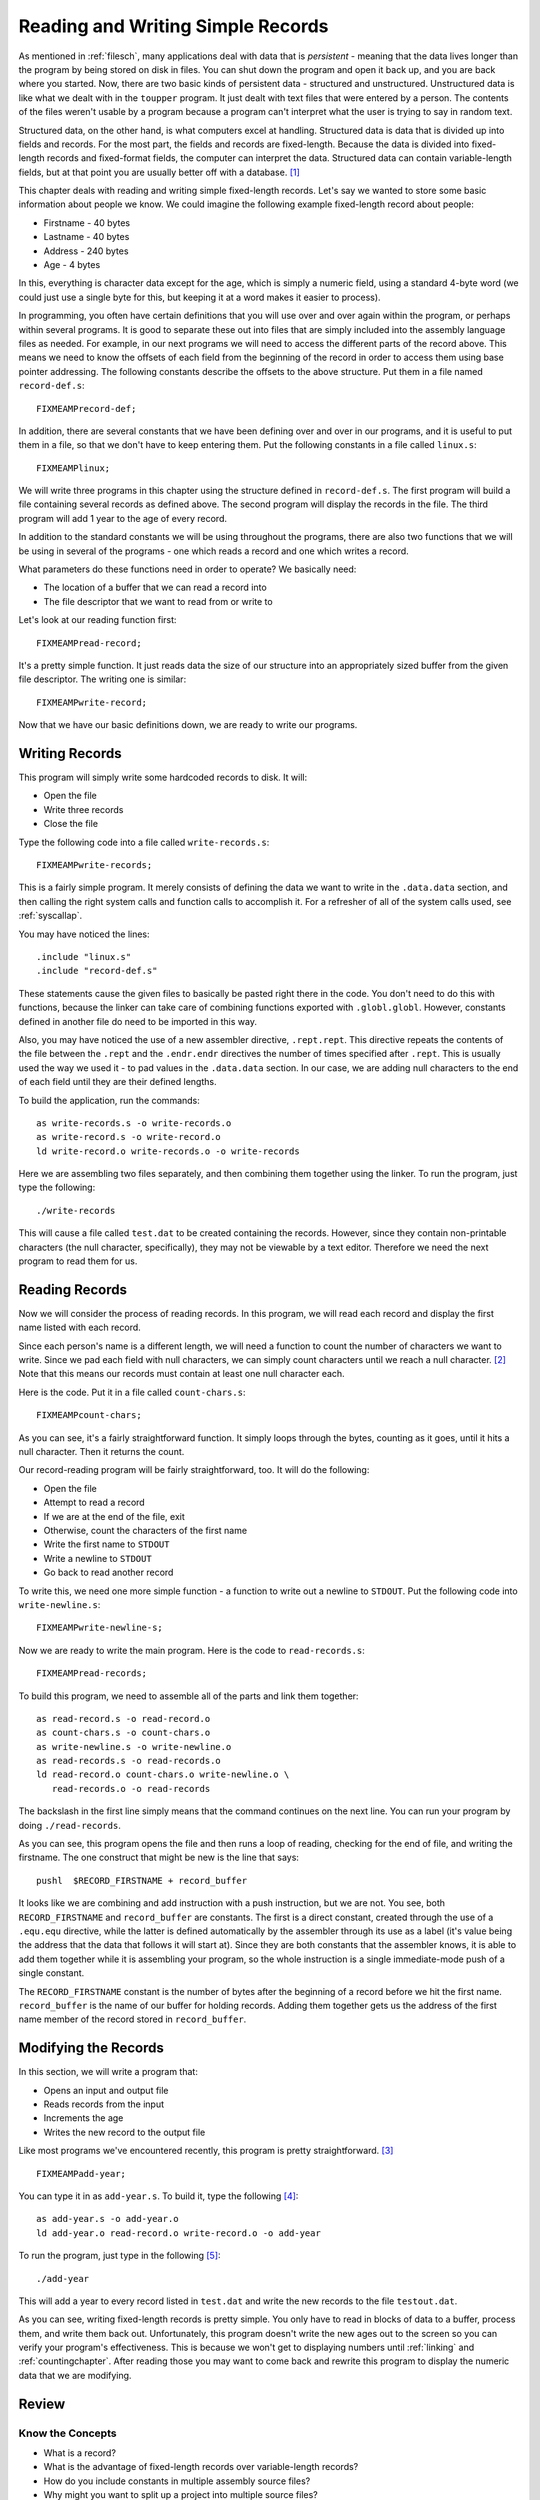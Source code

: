 ..
   Copyright 2002 Jonathan Bartlett

   Permission is granted to copy, distribute and/or modify this
   document under the terms of the GNU Free Documentation License,
   Version 1.1 or any later version published by the Free Software
   Foundation; with no Invariant Sections, with no Front-Cover Texts,
   and with no Back-Cover Texts.  A copy of the license is included in fdl.xml


.. _records:

Reading and Writing Simple Records
==================================

As mentioned in :ref:`filesch`, many applications deal with data
that is *persistent* - meaning that the data lives longer than the
program by being stored on disk in files. You can shut down the program
and open it back up, and you are back where you started. Now, there are
two basic kinds of persistent data - structured and unstructured.
Unstructured data is like what we dealt with in the ``toupper`` program.
It just dealt with text files that were entered by a person. The
contents of the files weren't usable by a program because a program
can't interpret what the user is trying to say in random text.

Structured data, on the other hand, is what computers excel at handling.
Structured data is data that is divided up into fields and records. For
the most part, the fields and records are fixed-length. Because the data
is divided into fixed-length records and fixed-format fields, the
computer can interpret the data. Structured data can contain
variable-length fields, but at that point you are usually better off
with a database.  [1]_

This chapter deals with reading and writing simple fixed-length records.
Let's say we wanted to store some basic information about people we
know. We could imagine the following example fixed-length record about
people:

-  Firstname - 40 bytes

-  Lastname - 40 bytes

-  Address - 240 bytes

-  Age - 4 bytes

In this, everything is character data except for the age, which is
simply a numeric field, using a standard 4-byte word (we could just use
a single byte for this, but keeping it at a word makes it easier to
process).

In programming, you often have certain definitions that you will use
over and over again within the program, or perhaps within several
programs. It is good to separate these out into files that are simply
included into the assembly language files as needed. For example, in our
next programs we will need to access the different parts of the record
above. This means we need to know the offsets of each field from the
beginning of the record in order to access them using base pointer
addressing. The following constants describe the offsets to the above
structure. Put them in a file named ``record-def.s``:

::

   FIXMEAMPrecord-def;

In addition, there are several constants that we have been defining over
and over in our programs, and it is useful to put them in a file, so
that we don't have to keep entering them. Put the following constants in
a file called ``linux.s``:

::

   FIXMEAMPlinux;

We will write three programs in this chapter using the structure defined
in ``record-def.s``. The first program will build a file containing
several records as defined above. The second program will display the
records in the file. The third program will add 1 year to the age of
every record.

In addition to the standard constants we will be using throughout the
programs, there are also two functions that we will be using in several
of the programs - one which reads a record and one which writes a
record.

What parameters do these functions need in order to operate? We
basically need:

-  The location of a buffer that we can read a record into

-  The file descriptor that we want to read from or write to

Let's look at our reading function first:

::

   FIXMEAMPread-record;

It's a pretty simple function. It just reads data the size of our
structure into an appropriately sized buffer from the given file
descriptor. The writing one is similar:

::

   FIXMEAMPwrite-record;

Now that we have our basic definitions down, we are ready to write our
programs.

Writing Records
---------------

This program will simply write some hardcoded records to disk. It will:

-  Open the file

-  Write three records

-  Close the file

Type the following code into a file called ``write-records.s``:

::

   FIXMEAMPwrite-records;

This is a fairly simple program. It merely consists of defining the data
we want to write in the ``.data.data`` section, and then calling the
right system calls and function calls to accomplish it. For a refresher
of all of the system calls used, see :ref:`syscallap`.

You may have noticed the lines:

::

       .include "linux.s"
       .include "record-def.s"

These statements cause the given files to basically be pasted right
there in the code. You don't need to do this with functions, because the
linker can take care of combining functions exported with
``.globl.globl``. However, constants defined in another file do need to
be imported in this way.

Also, you may have noticed the use of a new assembler directive,
``.rept.rept``. This directive repeats the contents of the file between
the ``.rept`` and the ``.endr.endr`` directives the number of times
specified after ``.rept``. This is usually used the way we used it - to
pad values in the ``.data.data`` section. In our case, we are adding
null characters to the end of each field until they are their defined
lengths.

To build the application, run the commands:

::

   as write-records.s -o write-records.o
   as write-record.s -o write-record.o
   ld write-record.o write-records.o -o write-records

Here we are assembling two files separately, and then combining them
together using the linker. To run the program, just type the following:

::

   ./write-records

This will cause a file called ``test.dat`` to be created containing the
records. However, since they contain non-printable characters (the null
character, specifically), they may not be viewable by a text editor.
Therefore we need the next program to read them for us.

Reading Records
---------------

Now we will consider the process of reading records. In this program, we
will read each record and display the first name listed with each
record.

Since each person's name is a different length, we will need a function
to count the number of characters we want to write. Since we pad each
field with null characters, we can simply count characters until we
reach a null character. [2]_ Note that this means our records must
contain at least one null character each.

Here is the code. Put it in a file called ``count-chars.s``:

::

   FIXMEAMPcount-chars;

As you can see, it's a fairly straightforward function. It simply loops
through the bytes, counting as it goes, until it hits a null character.
Then it returns the count.

Our record-reading program will be fairly straightforward, too. It will
do the following:

-  Open the file

-  Attempt to read a record

-  If we are at the end of the file, exit

-  Otherwise, count the characters of the first name

-  Write the first name to ``STDOUT``

-  Write a newline to ``STDOUT``

-  Go back to read another record

To write this, we need one more simple function - a function to write
out a newline to ``STDOUT``. Put the following code into
``write-newline.s``:

::

   FIXMEAMPwrite-newline-s;

Now we are ready to write the main program. Here is the code to
``read-records.s``:

::

   FIXMEAMPread-records;

To build this program, we need to assemble all of the parts and link
them together:

::

   as read-record.s -o read-record.o
   as count-chars.s -o count-chars.o
   as write-newline.s -o write-newline.o
   as read-records.s -o read-records.o
   ld read-record.o count-chars.o write-newline.o \
      read-records.o -o read-records

The backslash in the first line simply means that the command continues
on the next line. You can run your program by doing ``./read-records``.

As you can see, this program opens the file and then runs a loop of
reading, checking for the end of file, and writing the firstname. The
one construct that might be new is the line that says:

::

       pushl  $RECORD_FIRSTNAME + record_buffer

It looks like we are combining and add instruction with a push
instruction, but we are not. You see, both ``RECORD_FIRSTNAME`` and
``record_buffer`` are constants. The first is a direct constant, created
through the use of a ``.equ.equ`` directive, while the latter is defined
automatically by the assembler through its use as a label (it's value
being the address that the data that follows it will start at). Since
they are both constants that the assembler knows, it is able to add them
together while it is assembling your program, so the whole instruction
is a single immediate-mode push of a single constant.

The ``RECORD_FIRSTNAME`` constant is the number of bytes after the
beginning of a record before we hit the first name. ``record_buffer`` is
the name of our buffer for holding records. Adding them together gets us
the address of the first name member of the record stored in
``record_buffer``.

Modifying the Records
---------------------

In this section, we will write a program that:

-  Opens an input and output file

-  Reads records from the input

-  Increments the age

-  Writes the new record to the output file

Like most programs we've encountered recently, this program is pretty
straightforward. [3]_

::

   FIXMEAMPadd-year;

You can type it in as ``add-year.s``. To build it, type the
following [4]_:

::

   as add-year.s -o add-year.o
   ld add-year.o read-record.o write-record.o -o add-year

To run the program, just type in the following [5]_:

::

   ./add-year

This will add a year to every record listed in ``test.dat`` and write
the new records to the file ``testout.dat``.

As you can see, writing fixed-length records is pretty simple. You only
have to read in blocks of data to a buffer, process them, and write them
back out. Unfortunately, this program doesn't write the new ages out to
the screen so you can verify your program's effectiveness. This is
because we won't get to displaying numbers until :ref:`linking` and
:ref:`countingchapter`. After reading those you may want to come
back and rewrite this program to display the numeric data that we are
modifying.

Review
------

Know the Concepts
~~~~~~~~~~~~~~~~~

-  What is a record?

-  What is the advantage of fixed-length records over variable-length
   records?

-  How do you include constants in multiple assembly source files?

-  Why might you want to split up a project into multiple source files?

-  What does the instruction ``incl record_buffer + RECORD_AGE`` do?
   What addressing mode is it using? How many operands does the ``incl``
   instructions have in this case? Which parts are being handled by the
   assembler and which parts are being handled when the program is run?

Use the Concepts
~~~~~~~~~~~~~~~~

-  Add another data member to the person structure defined in this
   chapter, and rewrite the reading and writing functions and programs
   to take them into account. Remember to reassemble and relink your
   files before running your programs.

-  Create a program that uses a loop to write 30 identical records to a
   file.

-  Create a program to find the largest age in the file and return that
   age as the status code of the program.

-  Create a program to find the smallest age in the file and return that
   age as the status code of the program.

Going Further
~~~~~~~~~~~~~

-  Rewrite the programs in this chapter to use command-line arguments to
   specify the filesnames.

-  Research the ``lseek`` system call. Rewrite the ``add-year`` program
   to open the source file for both reading and writing (use $2 for the
   read/write mode), and write the modified records back to the same
   file they were read from.

-  Research the various error codes that can be returned by the system
   calls made in these programs. Pick one to rewrite, and add code that
   checks FIXMEAMPeax-indexed; for error conditions, and, if one is
   found, writes a message about it to ``STDERR`` and exit.

-  Write a program that will add a single record to the file by reading
   the data from the keyboard. Remember, you will have to make sure that
   the data has at least one null character at the end, and you need to
   have a way for the user to indicate they are done typing. Because we
   have not gotten into characters to numbers conversion, you will not
   be able to read the age in from the keyboard, so you'll have to have
   a default age.

-  Write a function called ``compare-strings`` that will compare two
   strings up to 5 characters. Then write a program that allows the user
   to enter 5 characters, and have the program return all records whose
   first name starts with those 5 characters.

.. [1]
   A database is a program which handles persistent structured data for
   you. You don't have to write the programs to read and write the data
   to disk, to do lookups, or even to do basic processing. It is a very
   high-level interface to structured data which, although it adds some
   overhead and additional complexity, is very useful for complex data
   processing tasks. References for learning how databases work are
   listed in :ref:`wherenextch`.

.. [2]
   If you have used C, this is what the ``strlenstrlen`` function does.

.. [3]
   You will find that after learning the mechanics of programming, most
   programs are pretty straightforward once you know exactly what it is
   you want to do. Most of them initialize data, do some processing in a
   loop, and then clean everything up.

.. [4]
   This assumes that you have already built the object files
   ``read-record.o`` and ``write-record.o`` in the previous examples. If
   not, you will have to do so.

.. [5]
   This is assuming you created the file in a previous run of
   ``write-records``. If not, you need to run ``write-records`` first
   before running this program.
